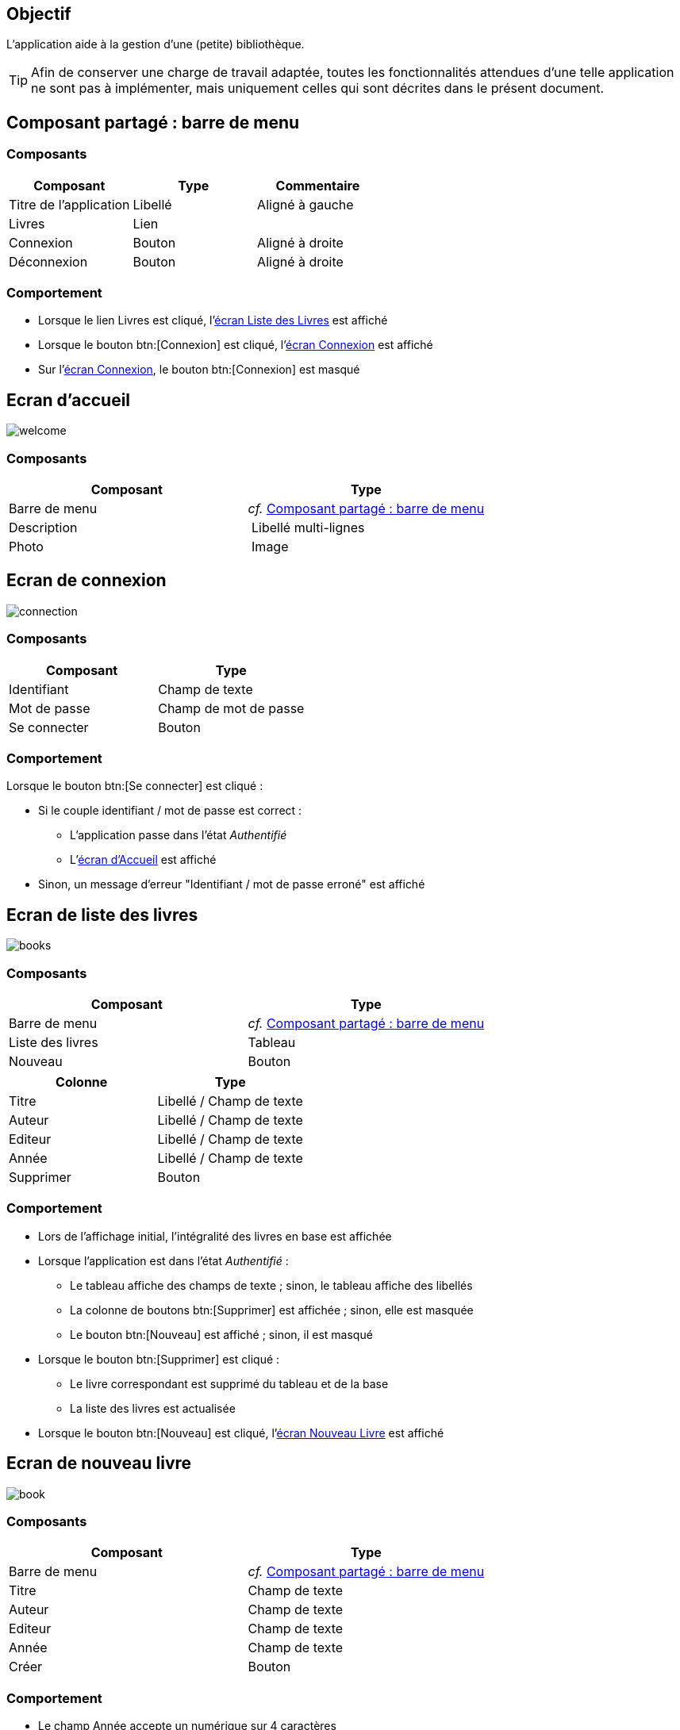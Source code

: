 == Objectif

L’application aide à la gestion d’une (petite) bibliothèque.

TIP: Afin de conserver une charge de travail adaptée, toutes les fonctionnalités attendues d’une telle application ne sont pas à implémenter, mais uniquement celles qui sont décrites dans le présent document.

== Composant partagé : barre de menu

=== Composants

[options="header"]
|===

| Composant | Type | Commentaire

| Titre de l’application | Libellé | Aligné à gauche
| Livres | Lien |
| Connexion | Bouton | Aligné à droite
| Déconnexion |Bouton | Aligné à droite

|===

=== Comportement

* Lorsque le lien Livres est cliqué, l’link:#_ecran_de_liste_des_livres[écran Liste des Livres] est affiché
* Lorsque le bouton btn:[Connexion] est cliqué, l’link:#_ecran_de_connexion[écran Connexion] est affiché
* Sur l’link:#_ecran_de_connexion[écran Connexion], le bouton btn:[Connexion] est masqué

== Ecran d'accueil

[.text-center]
image::images/welcome.svg[]

=== Composants

[options="header"]
|===

| Composant | Type
| Barre de menu | _cf._ link:#_composant_partagé_barre_de_menu[Composant partagé : barre de menu]
| Description | Libellé multi-lignes
| Photo | Image

|===

== Ecran de connexion

[.text-center]
image::images/connection.svg[]

=== Composants

[options="header"]
|===

| Composant | Type
| Identifiant | Champ de texte
| Mot de passe | Champ de mot de passe
| Se connecter | Bouton

|===

=== Comportement

Lorsque le bouton btn:[Se connecter] est cliqué :

* Si le couple identifiant / mot de passe est correct :
** L’application passe dans l’état _Authentifié_
** L’link:#_ecran_d_accueil[écran d’Accueil] est affiché
* Sinon, un message d’erreur "Identifiant / mot de passe erroné" est affiché

== Ecran de liste des livres

[.text-center]
image::images/books.svg[]

=== Composants

[options="header"]
|===

| Composant | Type
| Barre de menu | _cf._ link:#_composant_partagé_barre_de_menu[Composant partagé : barre de menu]
| Liste des livres | Tableau
| Nouveau | Bouton

|===

[options="header"]
|===

| Colonne | Type
| Titre | Libellé / Champ de texte
| Auteur | Libellé / Champ de texte
| Editeur | Libellé / Champ de texte
| Année | Libellé / Champ de texte
| Supprimer | Bouton

|===

=== Comportement

* Lors de l’affichage initial, l’intégralité des livres en base est affichée
* Lorsque l’application est dans l’état _Authentifié_ :
** Le tableau affiche des champs de texte ; sinon, le tableau affiche des libellés
** La colonne de boutons btn:[Supprimer] est affichée ; sinon, elle est masquée
** Le bouton btn:[Nouveau] est affiché ; sinon, il est masqué
* Lorsque le bouton btn:[Supprimer] est cliqué :
** Le livre correspondant est supprimé du tableau et de la base
** La liste des livres est actualisée
* Lorsque le bouton btn:[Nouveau] est cliqué, l’link:#_ecran_de_nouveau_livre[écran Nouveau Livre] est affiché

== Ecran de nouveau livre

[.text-center]
image::images/book.svg[]

=== Composants

[options="header"]
|===

| Composant | Type
| Barre de menu | _cf._ link:#_composant_partagé_barre_de_menu[Composant partagé : barre de menu]
|Titre | Champ de texte
| Auteur | Champ de texte
| Editeur | Champ de texte
| Année | Champ de texte
| Créer | Bouton

|===

=== Comportement

* Le champ Année accepte un numérique sur 4 caractères
* Lorsque le bouton btn:[Créer] est cliqué :
** Le livre est créé en base
** L’link:#_ecran_de_liste_des_livres[écran Liste des Livres] est affiché
** Une notification est affichée à l’utilisateur pour l’informer